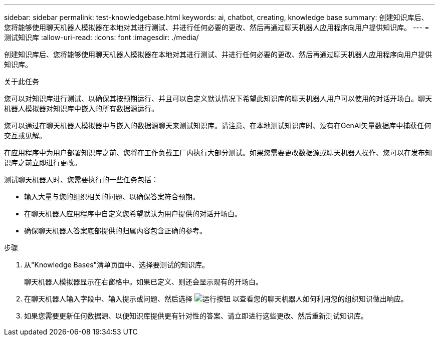 ---
sidebar: sidebar 
permalink: test-knowledgebase.html 
keywords: ai, chatbot, creating, knowledge base 
summary: 创建知识库后、您将能够使用聊天机器人模拟器在本地对其进行测试、并进行任何必要的更改、然后再通过聊天机器人应用程序向用户提供知识库。 
---
= 测试知识库
:allow-uri-read: 
:icons: font
:imagesdir: ./media/


[role="lead"]
创建知识库后、您将能够使用聊天机器人模拟器在本地对其进行测试、并进行任何必要的更改、然后再通过聊天机器人应用程序向用户提供知识库。

.关于此任务
您可以对知识库进行测试、以确保其按预期运行、并且可以自定义默认情况下希望此知识库的聊天机器人用户可以使用的对话开场白。聊天机器人模拟器对知识库中嵌入的所有数据源运行。

您可以通过在聊天机器人模拟器中与嵌入的数据源聊天来测试知识库。请注意、在本地测试知识库时、没有在GenAI矢量数据库中捕获任何交互或见解。

在应用程序中为用户部署知识库之前、您将在工作负载工厂内执行大部分测试。如果您需要更改数据源或聊天机器人操作、您可以在发布知识库之前立即进行更改。

测试聊天机器人时、您需要执行的一些任务包括：

* 输入大量与您的组织相关的问题、以确保答案符合预期。
* 在聊天机器人应用程序中自定义您希望默认为用户提供的对话开场白。
* 确保聊天机器人答案底部提供的归属内容包含正确的参考。


.步骤
. 从"Knowledge Bases"清单页面中、选择要测试的知识库。
+
聊天机器人模拟器显示在右窗格中。如果已定义、则还会显示现有的开场白。

. 在聊天机器人输入字段中、输入提示或问题、然后选择 image:button-run.png["运行按钮"] 以查看您的聊天机器人如何利用您的组织知识做出响应。
. 如果您需要更新任何数据源、以便知识库提供更有针对性的答案、请立即进行这些更改、然后重新测试知识库。

